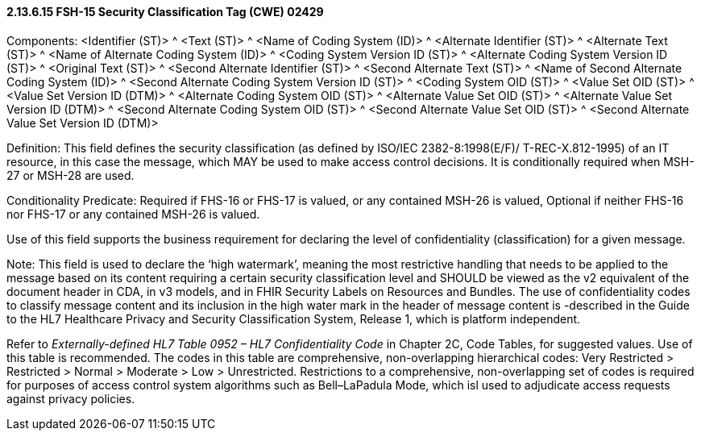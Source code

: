 ==== 2.13.6.15 FSH-15 Security Classification Tag (CWE) 02429

Components: <Identifier (ST)> ^ <Text (ST)> ^ <Name of Coding System (ID)> ^ <Alternate Identifier (ST)> ^ <Alternate Text (ST)> ^ <Name of Alternate Coding System (ID)> ^ <Coding System Version ID (ST)> ^ <Alternate Coding System Version ID (ST)> ^ <Original Text (ST)> ^ <Second Alternate Identifier (ST)> ^ <Second Alternate Text (ST)> ^ <Name of Second Alternate Coding System (ID)> ^ <Second Alternate Coding System Version ID (ST)> ^ <Coding System OID (ST)> ^ <Value Set OID (ST)> ^ <Value Set Version ID (DTM)> ^ <Alternate Coding System OID (ST)> ^ <Alternate Value Set OID (ST)> ^ <Alternate Value Set Version ID (DTM)> ^ <Second Alternate Coding System OID (ST)> ^ <Second Alternate Value Set OID (ST)> ^ <Second Alternate Value Set Version ID (DTM)>

Definition: This field defines the security classification (as defined by ISO/IEC 2382-8:1998(E/F)/ T-REC-X.812-1995) of an IT resource, in this case the message, which MAY be used to make access control decisions. It is conditionally required when MSH-27 or MSH-28 are used.

Conditionality Predicate: Required if FHS-16 or FHS-17 is valued, or any contained MSH-26 is valued, Optional if neither FHS-16 nor FHS-17 or any contained MSH-26 is valued.

Use of this field supports the business requirement for declaring the level of confidentiality (classification) for a given message.

Note: This field is used to declare the ‘high watermark’, meaning the most restrictive handling that needs to be applied to the message based on its content requiring a certain security classification level and SHOULD be viewed as the v2 equivalent of the document header in CDA, in v3 models, and in FHIR Security Labels on Resources and Bundles. The use of confidentiality codes to classify message content and its inclusion in the high water mark in the header of message content is -described in the Guide to the HL7 Healthcare Privacy and Security Classification System, Release 1, which is platform independent.

Refer to _Externally-defined HL7 Table 0952 – HL7 Confidentiality Code_ in Chapter 2C, Code Tables, for suggested values. Use of this table is recommended. The codes in this table are comprehensive, non-overlapping hierarchical codes: Very Restricted > Restricted > Normal > Moderate > Low > Unrestricted. Restrictions to a comprehensive, non-overlapping set of codes is required for purposes of access control system algorithms such as Bell–LaPadula Mode, which isl used to adjudicate access requests against privacy policies.

